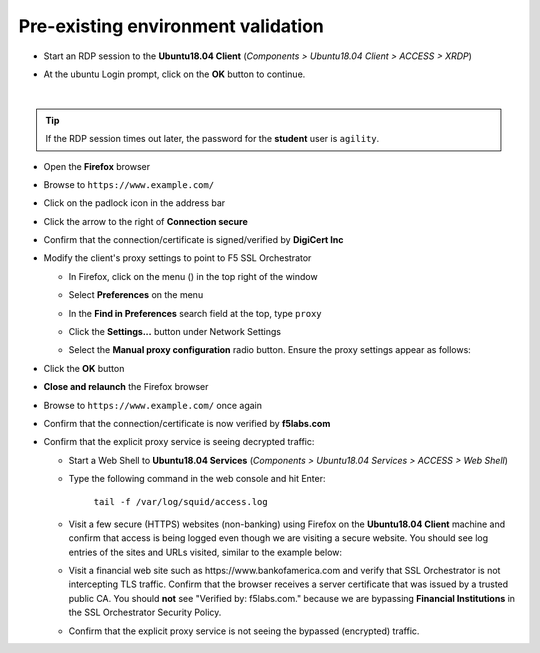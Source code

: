 .. role:: red
.. role:: bred

Pre-existing environment validation
~~~~~~~~~~~~~~~~~~~~~~~~~~~~~~~~~~~~~~~~~~~~~~

-  Start an RDP session to the **Ubuntu18.04 Client** (*Components > Ubuntu18.04 Client > ACCESS > XRDP*)

.. image:: ../images/ubuntu-client-rdp-1.png

-  At the ubuntu Login prompt, click on the **OK** button to continue.

.. image:: ../images/ubuntu-client-rdp-2.png

|

.. tip::

   If the RDP session times out later, the password for the **student** user is ``agility``.


-  Open the **Firefox** browser

-  Browse to ``https://www.example.com/``

-  Click on the padlock icon in the address bar

   |ff-padlock|

-  Click the arrow to the right of **Connection secure**

   |ff-conn-expand|

-  Confirm that the connection/certificate is signed/verified by **DigiCert Inc**

   |ff-digicert-verified|

-  Modify the client's proxy settings to point to F5 SSL Orchestrator

   -  In Firefox, click on the menu (|ff-menu|) in the top right of the window

   -  Select **Preferences** on the menu
   
   -  In the **Find in Preferences** search field at the top, type ``proxy``
   
   -  Click the **Settings...** button under Network Settings
   
   -  Select the **Manual proxy configuration** radio button. Ensure the proxy settings appear as follows:
   
      |ff-connection-settings|

-  Click the **OK** button

-  **Close and relaunch** the Firefox browser

-  Browse to ``https://www.example.com/`` once again

-  Confirm that the connection/certificate is now verified by **f5labs.com**

   |ff-f5labs-verified|

-  Confirm that the explicit proxy service is seeing decrypted traffic:

   -  Start a Web Shell to **Ubuntu18.04 Services** (*Components > Ubuntu18.04 Services > ACCESS > Web Shell*)

      .. image:: ../images/ubuntu-services.png
         :alt: Ubuntu18.04 Services Web Shell

   -  Type the following command in the web console and hit Enter:

         ``tail -f /var/log/squid/access.log`` 

   -  Visit a few secure (HTTPS) websites (non-banking) using Firefox on the **Ubuntu18.04 Client** machine and confirm that access is being logged even though we are visiting a secure website. You should see log entries of the sites and URLs visited, similar to the example below:

      |proxy-access-log|
      
   -  Visit a financial web site such as \https://www.bankofamerica.com and verify that SSL Orchestrator is not intercepting TLS traffic. Confirm that the browser receives a server certificate that was issued by a trusted public CA. You should **not** see "Verified by: f5labs.com." because we are bypassing **Financial Institutions** in the SSL Orchestrator Security Policy.

   -  Confirm that the explicit proxy service is not seeing the bypassed (encrypted) traffic.


.. |ff-padlock| image:: ../images/ff-padlock.png
   :alt: Connection Padlock

.. |ff-conn-expand| image:: ../images/ff-conn-expand.png
   :alt: Site Information

.. |ff-f5labs-verified| image:: ../images/ff-f5labs-verified.png
   :alt: Verified By: f5labs.com

.. |ff-menu| image:: ../images/ff-menu.png
   :width: 14px
   :height: 14px
   :alt: Firefox Menu

.. |ff-digicert-verified| image:: ../images/ff-digicert-verified.png
   :alt: Verified By: DigiCert Inc

.. |ff-connection-settings| image:: ../images/ff-connection-settings.png
   :alt: Firefox Connection Settings

.. |proxy-access-log| image:: ../images/proxy-access-log.png
   :alt: Proxy Access Log
